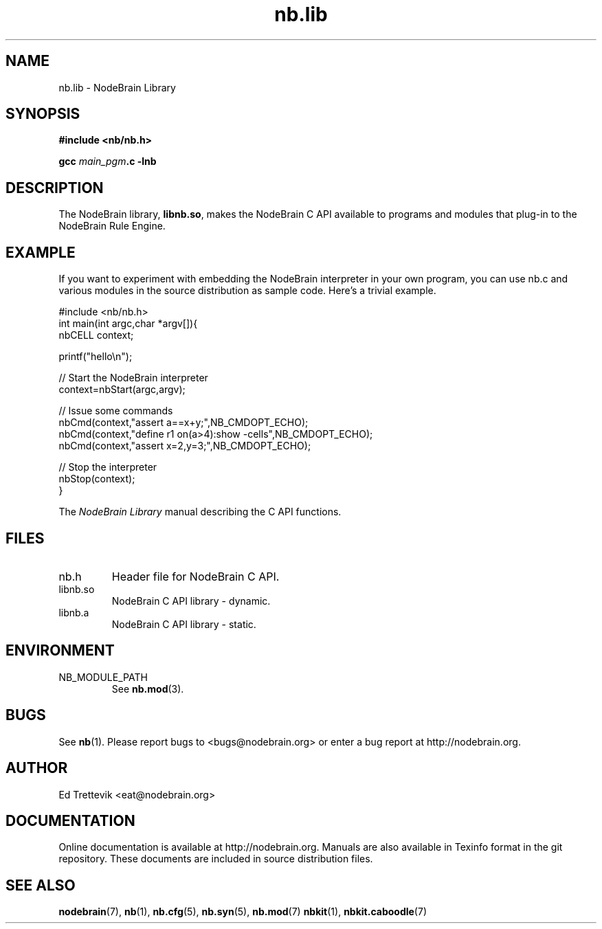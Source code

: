 .\" Process this file with "groff -man -Tascii foo.1" or "nbman2ht foo.1"
.\" See NodeBrain Developer Guide for project standards
.\"
.TH nb.lib 3 "November 2014" "NodeBrain 0.9.03" "NodeBrain Administrator Guide"
.SH NAME
nb.lib - NodeBrain Library
.SH SYNOPSIS
.B #include <nb/nb.h>

\fBgcc\fP \fImain_pgm\fP\fB.c -lnb\fP
.SH DESCRIPTION
The NodeBrain library, \fBlibnb.so\fP, makes the NodeBrain C API
available to programs and modules that plug-in to the NodeBrain Rule Engine.
.SH EXAMPLE
If you want to experiment with embedding the NodeBrain interpreter in your
own program, you can use nb.c and various modules in the source distribution as
sample code.
Here's a trivial example.

.\"ht fixed
.nf
  #include <nb/nb.h>
  int main(int argc,char *argv[]){
    nbCELL context;

    printf("hello\\n");

    // Start the NodeBrain interpreter
    context=nbStart(argc,argv);

    // Issue some commands 
    nbCmd(context,"assert a==x+y;",NB_CMDOPT_ECHO);
    nbCmd(context,"define r1 on(a>4):show -cells",NB_CMDOPT_ECHO);
    nbCmd(context,"assert x=2,y=3;",NB_CMDOPT_ECHO);

    // Stop the interpreter
    nbStop(context);
    }
.fi

The \fINodeBrain Library\fP manual describing the C API functions.

.SH FILES
.IP nb.h
Header file for NodeBrain C API.
.IP libnb.so
NodeBrain C API library - dynamic.
.IP libnb.a
NodeBrain C API library - static.

.SH ENVIRONMENT
.IP NB_MODULE_PATH
See
.\"ht page
\fBnb.mod\fP(3).

.SH BUGS
See
.\"ht page
\fBnb\fP(1).
Please report bugs to <bugs@nodebrain.org> or enter a bug report
at http://nodebrain.org.

.SH AUTHOR
Ed Trettevik <eat@nodebrain.org>

.SH DOCUMENTATION
Online documentation is available at http://nodebrain.org.
Manuals are also available in Texinfo format in the
git repository.  These documents are included in source
distribution files.

.SH "SEE ALSO"
.\"ht page
\fBnodebrain\fP(7),
.\"ht page
\fBnb\fP(1),    
.\"ht page
\fBnb.cfg\fP(5),
.\"ht page
\fBnb.syn\fP(5),
.\"ht page
\fBnb.mod\fP(7) 
.\"ht page
\fBnbkit\fP(1),
.\"ht page
\fBnbkit.caboodle\fP(7)
